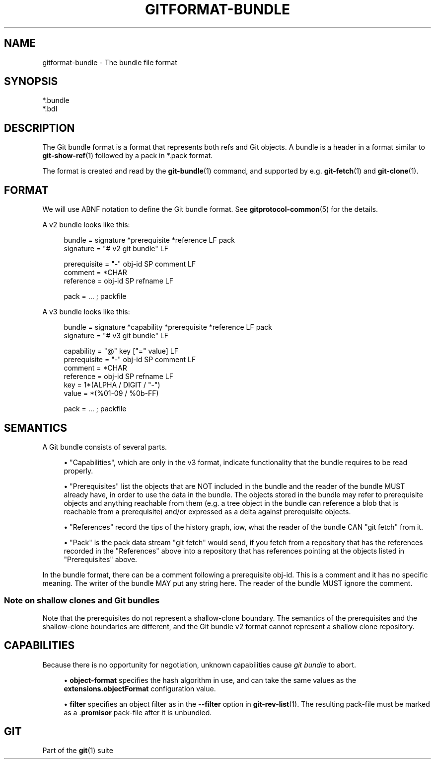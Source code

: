 '\" t
.\"     Title: gitformat-bundle
.\"    Author: [FIXME: author] [see http://www.docbook.org/tdg5/en/html/author]
.\" Generator: DocBook XSL Stylesheets v1.79.2 <http://docbook.sf.net/>
.\"      Date: 2025-04-08
.\"    Manual: Git Manual
.\"    Source: Git 2.49.0.221.g485f5f8636
.\"  Language: English
.\"
.TH "GITFORMAT\-BUNDLE" "5" "2025-04-08" "Git 2\&.49\&.0\&.221\&.g485f5f" "Git Manual"
.\" -----------------------------------------------------------------
.\" * Define some portability stuff
.\" -----------------------------------------------------------------
.\" ~~~~~~~~~~~~~~~~~~~~~~~~~~~~~~~~~~~~~~~~~~~~~~~~~~~~~~~~~~~~~~~~~
.\" http://bugs.debian.org/507673
.\" http://lists.gnu.org/archive/html/groff/2009-02/msg00013.html
.\" ~~~~~~~~~~~~~~~~~~~~~~~~~~~~~~~~~~~~~~~~~~~~~~~~~~~~~~~~~~~~~~~~~
.ie \n(.g .ds Aq \(aq
.el       .ds Aq '
.\" -----------------------------------------------------------------
.\" * set default formatting
.\" -----------------------------------------------------------------
.\" disable hyphenation
.nh
.\" disable justification (adjust text to left margin only)
.ad l
.\" -----------------------------------------------------------------
.\" * MAIN CONTENT STARTS HERE *
.\" -----------------------------------------------------------------
.SH "NAME"
gitformat-bundle \- The bundle file format
.SH "SYNOPSIS"
.sp
.nf
*\&.bundle
*\&.bdl
.fi
.SH "DESCRIPTION"
.sp
The Git bundle format is a format that represents both refs and Git objects\&. A bundle is a header in a format similar to \fBgit-show-ref\fR(1) followed by a pack in *\&.pack format\&.
.sp
The format is created and read by the \fBgit-bundle\fR(1) command, and supported by e\&.g\&. \fBgit-fetch\fR(1) and \fBgit-clone\fR(1)\&.
.SH "FORMAT"
.sp
We will use ABNF notation to define the Git bundle format\&. See \fBgitprotocol-common\fR(5) for the details\&.
.sp
A v2 bundle looks like this:
.sp
.if n \{\
.RS 4
.\}
.nf
bundle    = signature *prerequisite *reference LF pack
signature = "# v2 git bundle" LF

prerequisite = "\-" obj\-id SP comment LF
comment      = *CHAR
reference    = obj\-id SP refname LF

pack         = \&.\&.\&. ; packfile
.fi
.if n \{\
.RE
.\}
.sp
A v3 bundle looks like this:
.sp
.if n \{\
.RS 4
.\}
.nf
bundle    = signature *capability *prerequisite *reference LF pack
signature = "# v3 git bundle" LF

capability   = "@" key ["=" value] LF
prerequisite = "\-" obj\-id SP comment LF
comment      = *CHAR
reference    = obj\-id SP refname LF
key          = 1*(ALPHA / DIGIT / "\-")
value        = *(%01\-09 / %0b\-FF)

pack         = \&.\&.\&. ; packfile
.fi
.if n \{\
.RE
.\}
.SH "SEMANTICS"
.sp
A Git bundle consists of several parts\&.
.sp
.RS 4
.ie n \{\
\h'-04'\(bu\h'+03'\c
.\}
.el \{\
.sp -1
.IP \(bu 2.3
.\}
"Capabilities", which are only in the v3 format, indicate functionality that the bundle requires to be read properly\&.
.RE
.sp
.RS 4
.ie n \{\
\h'-04'\(bu\h'+03'\c
.\}
.el \{\
.sp -1
.IP \(bu 2.3
.\}
"Prerequisites" list the objects that are NOT included in the bundle and the reader of the bundle MUST already have, in order to use the data in the bundle\&. The objects stored in the bundle may refer to prerequisite objects and anything reachable from them (e\&.g\&. a tree object in the bundle can reference a blob that is reachable from a prerequisite) and/or expressed as a delta against prerequisite objects\&.
.RE
.sp
.RS 4
.ie n \{\
\h'-04'\(bu\h'+03'\c
.\}
.el \{\
.sp -1
.IP \(bu 2.3
.\}
"References" record the tips of the history graph, iow, what the reader of the bundle CAN "git fetch" from it\&.
.RE
.sp
.RS 4
.ie n \{\
\h'-04'\(bu\h'+03'\c
.\}
.el \{\
.sp -1
.IP \(bu 2.3
.\}
"Pack" is the pack data stream "git fetch" would send, if you fetch from a repository that has the references recorded in the "References" above into a repository that has references pointing at the objects listed in "Prerequisites" above\&.
.RE
.sp
In the bundle format, there can be a comment following a prerequisite obj\-id\&. This is a comment and it has no specific meaning\&. The writer of the bundle MAY put any string here\&. The reader of the bundle MUST ignore the comment\&.
.SS "Note on shallow clones and Git bundles"
.sp
Note that the prerequisites do not represent a shallow\-clone boundary\&. The semantics of the prerequisites and the shallow\-clone boundaries are different, and the Git bundle v2 format cannot represent a shallow clone repository\&.
.SH "CAPABILITIES"
.sp
Because there is no opportunity for negotiation, unknown capabilities cause \fIgit bundle\fR to abort\&.
.sp
.RS 4
.ie n \{\
\h'-04'\(bu\h'+03'\c
.\}
.el \{\
.sp -1
.IP \(bu 2.3
.\}
\fBobject\-format\fR
specifies the hash algorithm in use, and can take the same values as the
\fBextensions\&.objectFormat\fR
configuration value\&.
.RE
.sp
.RS 4
.ie n \{\
\h'-04'\(bu\h'+03'\c
.\}
.el \{\
.sp -1
.IP \(bu 2.3
.\}
\fBfilter\fR
specifies an object filter as in the
\fB\-\-filter\fR
option in
\fBgit-rev-list\fR(1)\&. The resulting pack\-file must be marked as a \&.\fBpromisor\fR
pack\-file after it is unbundled\&.
.RE
.SH "GIT"
.sp
Part of the \fBgit\fR(1) suite
